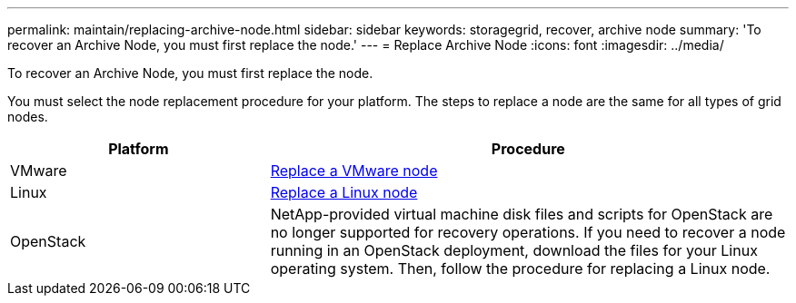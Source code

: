 ---
permalink: maintain/replacing-archive-node.html
sidebar: sidebar
keywords: storagegrid, recover, archive node
summary: 'To recover an Archive Node, you must first replace the node.'
---
= Replace Archive Node
:icons: font
:imagesdir: ../media/

[.lead]
To recover an Archive Node, you must first replace the node.

You must select the node replacement procedure for your platform. The steps to replace a node are the same for all types of grid nodes.

[cols="1a,2a" options="header"]
|===
| Platform| Procedure
|VMware
| link:all-node-types-replacing-vmware-node.html[Replace a VMware node]

|Linux
| link:all-node-types-replacing-linux-node.html[Replace a Linux node]

|OpenStack
|NetApp-provided virtual machine disk files and scripts for OpenStack are no longer supported for recovery operations. If you need to recover a node running in an OpenStack deployment, download the files for your Linux operating system. Then, follow the procedure for replacing a Linux node.

|===
